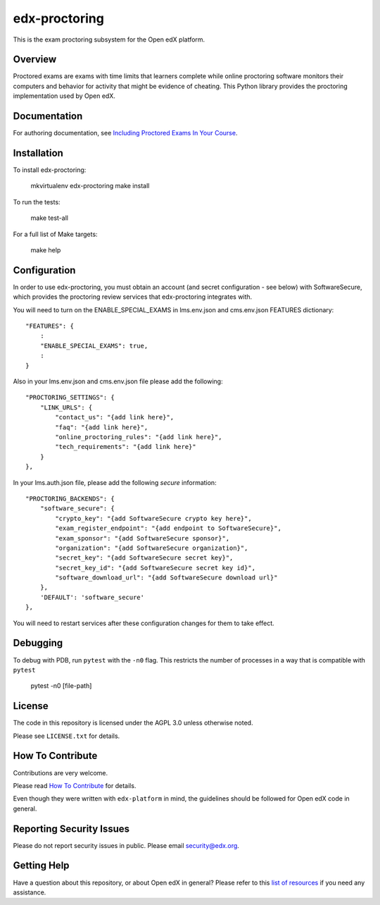 edx-proctoring
==============

.. image:: https://img.shields.io/pypi/v/edx-proctoring.svg
    :target: https://pypi.python.org/pypi/edx-proctoring/
    :alt: PyPI

.. image:: https://travis-ci.org/edx/edx-proctoring.svg?branch=master
    :target: https://travis-ci.org/edx/edx-proctoring
    :alt: Travis

.. image:: https://codecov.io/gh/edx/edx-proctoring/branch/master/graph/badge.svg
    :target: https://codecov.io/gh/edx/edx-proctoring
    :alt: Codecov

.. image:: https://img.shields.io/pypi/pyversions/edx-proctoring.svg
    :target: https://pypi.python.org/pypi/edx-proctoring/
    :alt: Supported Python versions

.. image:: https://img.shields.io/github/license/edx/django-component-views.svg
    :target: https://github.com/edx/edx-proctoring/blob/master/LICENSE.txt
    :alt: License

This is the exam proctoring subsystem for the Open edX platform.

Overview
--------

Proctored exams are exams with time limits that learners complete while online
proctoring software monitors their computers and behavior for activity that
might be evidence of cheating. This Python library provides the proctoring
implementation used by Open edX.

Documentation
-------------

For authoring documentation, see `Including Proctored Exams In Your Course`_.

Installation
------------

To install edx-proctoring:

    mkvirtualenv edx-proctoring
    make install

To run the tests:

    make test-all

For a full list of Make targets:

    make help

Configuration
-------------

In order to use edx-proctoring, you must obtain an account (and secret
configuration - see below) with SoftwareSecure, which provides the proctoring
review services that edx-proctoring integrates with.

You will need to turn on the ENABLE_SPECIAL_EXAMS in lms.env.json and
cms.env.json FEATURES dictionary::

    "FEATURES": {
        :
        "ENABLE_SPECIAL_EXAMS": true,
        :
    }

Also in your lms.env.json and cms.env.json file please add the following::


    "PROCTORING_SETTINGS": {
        "LINK_URLS": {
            "contact_us": "{add link here}",
            "faq": "{add link here}",
            "online_proctoring_rules": "{add link here}",
            "tech_requirements": "{add link here}"
        }
    },

In your lms.auth.json file, please add the following *secure* information::

    "PROCTORING_BACKENDS": {
        "software_secure": {
            "crypto_key": "{add SoftwareSecure crypto key here}",
            "exam_register_endpoint": "{add endpoint to SoftwareSecure}",
            "exam_sponsor": "{add SoftwareSecure sponsor}",
            "organization": "{add SoftwareSecure organization}",
            "secret_key": "{add SoftwareSecure secret key}",
            "secret_key_id": "{add SoftwareSecure secret key id}",
            "software_download_url": "{add SoftwareSecure download url}"
        },
        'DEFAULT': 'software_secure'
    },

You will need to restart services after these configuration changes for them to
take effect.

Debugging
------------

To debug with PDB, run ``pytest`` with the ``-n0`` flag. This restricts the number
of processes in a way that is compatible with ``pytest``

    pytest -n0 [file-path]

License
-------

The code in this repository is licensed under the AGPL 3.0 unless
otherwise noted.

Please see ``LICENSE.txt`` for details.

How To Contribute
-----------------

Contributions are very welcome.

Please read `How To Contribute <https://github.com/edx/edx-platform/blob/master/CONTRIBUTING.rst>`_ for details.

Even though they were written with ``edx-platform`` in mind, the guidelines
should be followed for Open edX code in general.

Reporting Security Issues
-------------------------

Please do not report security issues in public. Please email security@edx.org.

Getting Help
------------

Have a question about this repository, or about Open edX in general?  Please
refer to this `list of resources`_ if you need any assistance.

.. _list of resources: https://open.edx.org/getting-help
.. _Including Proctored Exams In Your Course: http://edx.readthedocs.io/projects/edx-partner-course-staff/en/latest/course_features/credit_courses/proctored_exams.html
